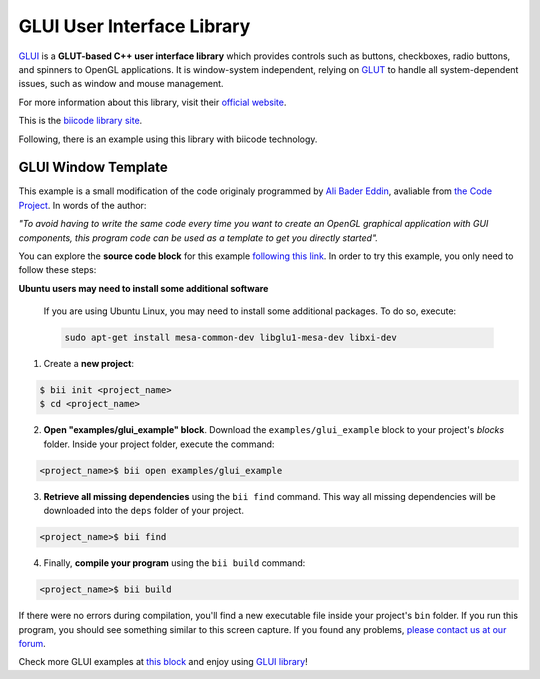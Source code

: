 GLUI User Interface Library
===========================

`GLUI <http://glui.sourceforge.net/>`__ is a **GLUT-based C++ user interface library** which provides controls such as buttons, checkboxes, radio buttons, and spinners to OpenGL applications. It is window-system independent, relying on `GLUT <http://www.opengl.org/resources/libraries/glut/>`__ to handle all system-dependent issues, such as window and mouse management.

For more information about this library, visit their `official website <http://glui.sourceforge.net/>`__.

This is the `biicode library site <https://www.biicode.com/glui/glui>`__.

Following, there is an example using this library with biicode technology.

GLUI Window Template
--------------------

This example is a small modification of the code originaly programmed by `Ali Bader Eddin <http://www.codeproject.com/Members/Ali-BaderEddin>`__, avaliable from `the Code Project <http://www.codeproject.com/Articles/20286/GLUI-Window-Template>`__. In words of the author:

*"To avoid having to write the same code every time you want to create an OpenGL graphical application with GUI components, this program code can be used as a template to get you directly started".*

You can explore the **source code block** for this example `following this link <https://www.biicode.com/examples/glui_example>`__. In order to try this example, you only need to follow these steps:

.. container:: infonote

    **Ubuntu users may need to install some additional software**

	If you are using Ubuntu Linux, you may need to install some additional packages. To do so, execute:

	.. code-block:: bash

		sudo apt-get install mesa-common-dev libglu1-mesa-dev libxi-dev	


1. Create a **new project**:

.. code-block:: bash

   $ bii init <project_name>
   $ cd <project_name>

2. **Open "examples/glui_example" block**. Download the ``examples/glui_example`` block to your project's `blocks` folder. Inside your project folder, execute the command:

.. code-block:: bash

		<project_name>$ bii open examples/glui_example


3. **Retrieve all missing dependencies** using the ``bii find`` command. This way all missing dependencies will be downloaded into the ``deps`` folder of your project.

.. code-block:: bash

		<project_name>$ bii find


4. Finally, **compile your program** using the ``bii build`` command:

.. code-block:: bash

		<project_name>$ bii build

If there were no errors during compilation, you'll find a new executable file inside your project's ``bin`` folder. If you run this program, you should see something similar to this screen capture. If you found any problems, `please contact us at our forum <http://forum.biicode.com/category/c-c>`__.

.. image:: /_static/img/c++/examples/glui_example.png

Check more GLUI examples at `this block <http://www.biicode.com/examples/glui>`_ and enjoy using `GLUI library <https://www.biicode.com/glui/glui>`_!

